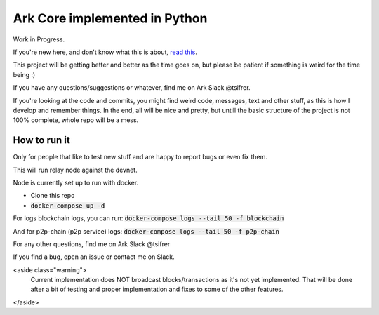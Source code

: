 *********************************************
Ark Core implemented in Python
*********************************************

Work in Progress.

If you're new here, and don't know what this is about, `read this`_.


This project will be getting better and better as the time goes on, but please be
patient if something is weird for the time being :)

If you have any questions/suggestions or whatever, find me on Ark Slack @tsifrer.

If you're looking at the code and commits, you might find weird code, messages,
text and other stuff, as this is how I develop and remember things. In the end,
all will be nice and pretty, but untill the basic structure of the project is not
100% complete, whole repo will be a mess.


=============
How to run it
=============

Only for people that like to test new stuff and are happy to report bugs or even fix
them.

This will run relay node against the devnet.

Node is currently set up to run with docker.

- Clone this repo
- :code:`docker-compose up -d`

For logs blockchain logs, you can run:
:code:`docker-compose logs --tail 50 -f blockchain`

And for p2p-chain (p2p service) logs:
:code:`docker-compose logs --tail 50 -f p2p-chain`

For any other questions, find me on Ark Slack @tsifrer

If you find a bug, open an issue or contact me on Slack.

<aside class="warning">
    Current implementation does NOT broadcast blocks/transactions as it's not yet
    implemented. That will be done after a bit of testing and proper implementation and
    fixes to some of the other features.
</aside>

.. _read this: https://arkcommunity.fund/proposal/python-port-of-ark-core